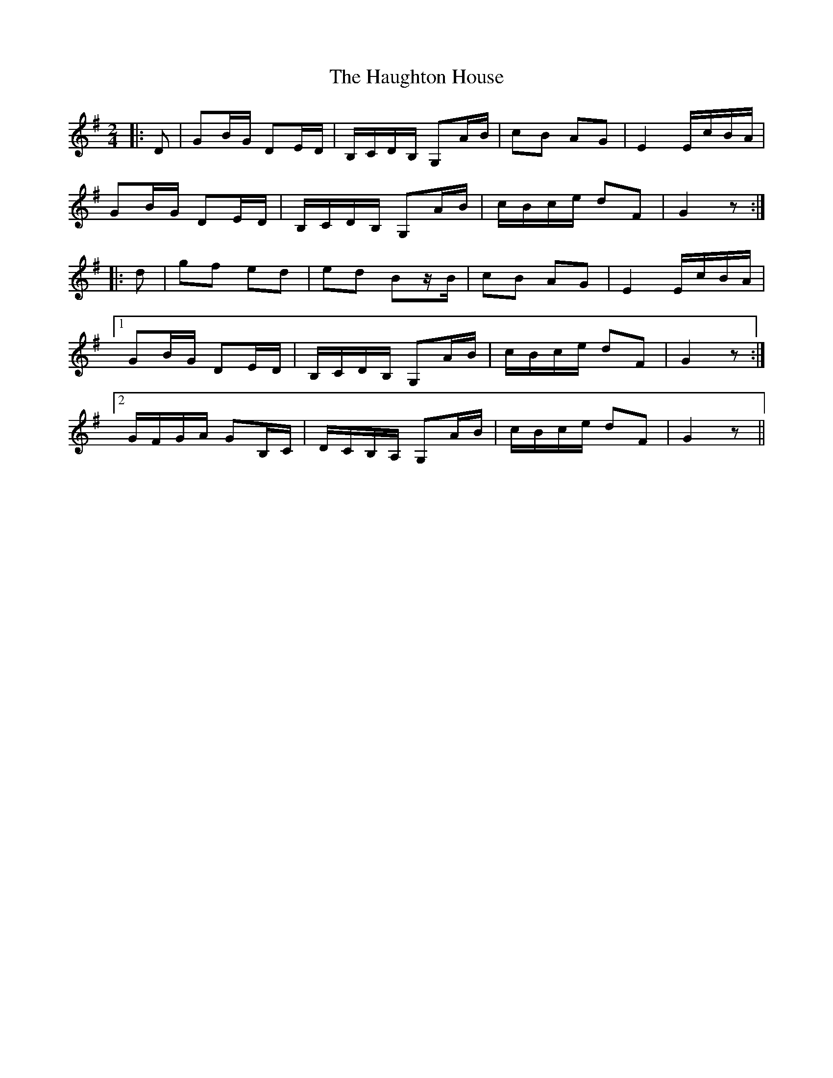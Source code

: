 X: 16896
T: Haughton House, The
R: march
M: 
K: Gmajor
M:2/4
|:D|GB/G/ DE/D/|B,/C/D/B,/ G,A/B/|cB AG|E2 E/c/B/A/|
GB/G/ DE/D/|B,/C/D/B,/ G,A/B/|c/B/c/e/ dF|G2 z:|
|:d|gf ed|ed Bz/B/|cB AG|E2 E/c/B/A/|
[1 GB/G/ DE/D/|B,/C/D/B,/ G,A/B/|c/B/c/e/ dF|G2 z:|
[2 G/F/G/A/ GB,/C/|D/C/B,/A,/ G,A/B/|c/B/c/e/ dF|G2 z||

